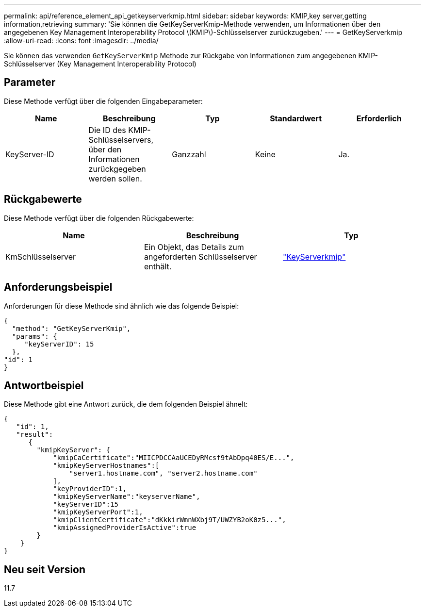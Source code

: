 ---
permalink: api/reference_element_api_getkeyserverkmip.html 
sidebar: sidebar 
keywords: KMIP,key server,getting information,retrieving 
summary: 'Sie können die GetKeyServerKmip-Methode verwenden, um Informationen über den angegebenen Key Management Interoperability Protocol \(KMIP\)-Schlüsselserver zurückzugeben.' 
---
= GetKeyServerkmip
:allow-uri-read: 
:icons: font
:imagesdir: ../media/


[role="lead"]
Sie können das verwenden `GetKeyServerKmip` Methode zur Rückgabe von Informationen zum angegebenen KMIP-Schlüsselserver (Key Management Interoperability Protocol)



== Parameter

Diese Methode verfügt über die folgenden Eingabeparameter:

|===
| Name | Beschreibung | Typ | Standardwert | Erforderlich 


 a| 
KeyServer-ID
 a| 
Die ID des KMIP-Schlüsselservers, über den Informationen zurückgegeben werden sollen.
 a| 
Ganzzahl
 a| 
Keine
 a| 
Ja.

|===


== Rückgabewerte

Diese Methode verfügt über die folgenden Rückgabewerte:

|===
| Name | Beschreibung | Typ 


 a| 
KmSchlüsselserver
 a| 
Ein Objekt, das Details zum angeforderten Schlüsselserver enthält.
 a| 
link:reference_element_api_keyserverkmip.html["KeyServerkmip"]

|===


== Anforderungsbeispiel

Anforderungen für diese Methode sind ähnlich wie das folgende Beispiel:

[listing]
----
{
  "method": "GetKeyServerKmip",
  "params": {
     "keyServerID": 15
  },
"id": 1
}
----


== Antwortbeispiel

Diese Methode gibt eine Antwort zurück, die dem folgenden Beispiel ähnelt:

[listing]
----
{
   "id": 1,
   "result":
      {
        "kmipKeyServer": {
            "kmipCaCertificate":"MIICPDCCAaUCEDyRMcsf9tAbDpq40ES/E...",
            "kmipKeyServerHostnames":[
                "server1.hostname.com", "server2.hostname.com"
            ],
            "keyProviderID":1,
            "kmipKeyServerName":"keyserverName",
            "keyServerID":15
            "kmipKeyServerPort":1,
            "kmipClientCertificate":"dKkkirWmnWXbj9T/UWZYB2oK0z5...",
            "kmipAssignedProviderIsActive":true
        }
    }
}
----


== Neu seit Version

11.7
